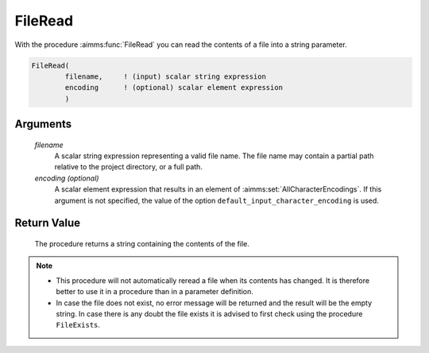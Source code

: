 .. aimms:procedure:: FileRead(filename[, encoding])

.. _FileRead:

FileRead
========

With the procedure :aimms:func:`FileRead` you can read the contents of a file into
a string parameter.

.. code-block:: aimms

    FileRead(
            filename,     ! (input) scalar string expression
            encoding      ! (optional) scalar element expression
            )

Arguments
---------

    *filename*
        A scalar string expression representing a valid file name. The file name
        may contain a partial path relative to the project directory, or a full
        path.

    *encoding (optional)*
        A scalar element expression that results in an element of :aimms:set:`AllCharacterEncodings`. If
        this argument is not specified, the value of the option
        ``default_input_character_encoding`` is used.

Return Value
------------

    The procedure returns a string containing the contents of the file.

.. note::

    -  This procedure will not automatically reread a file when its contents
       has changed. It is therefore better to use it in a procedure than in
       a parameter definition.

    -  In case the file does not exist, no error message will be returned
       and the result will be the empty string. In case there is any doubt
       the file exists it is advised to first check using the procedure
       ``FileExists``.

.. seealso::

    The procedure :aimms:procedure:`FileExists`.
